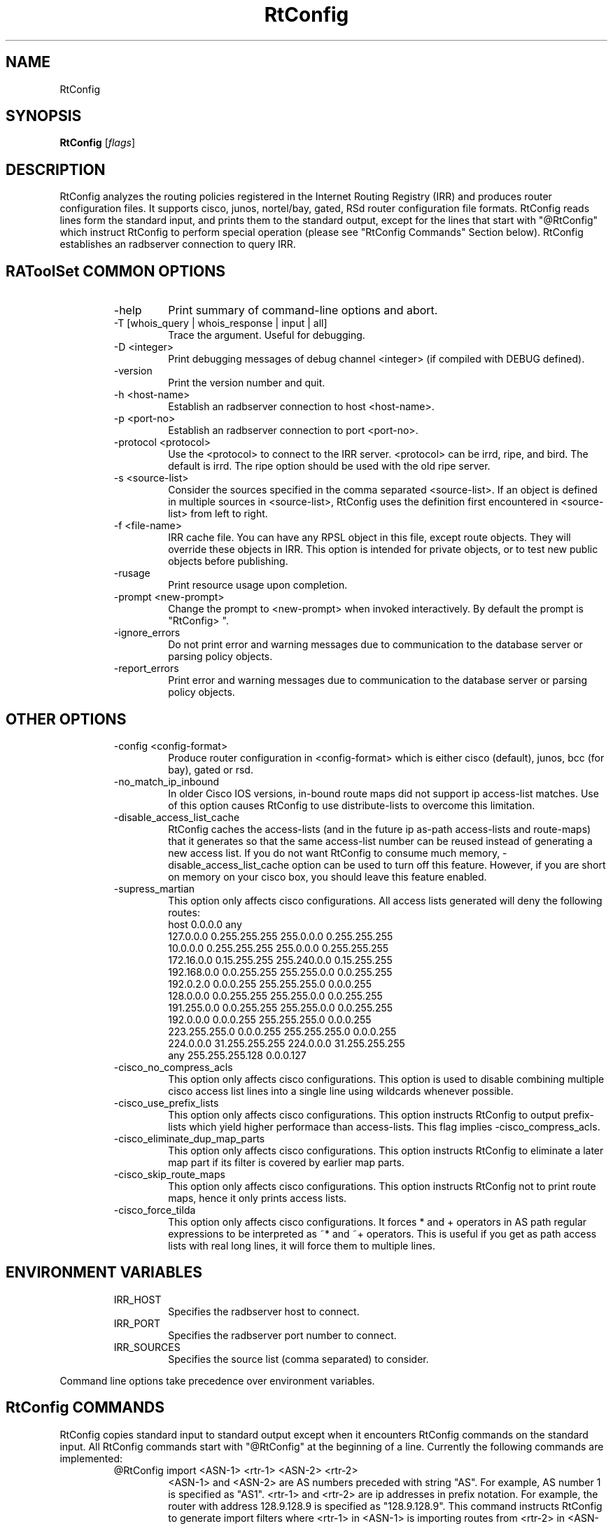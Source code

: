 .\"// $Id$
.\"// 
.\"//  Copyright (c) 1994 by the University of Southern California
.\"//  and/or the International Business Machines Corporation.
.\"//  All rights reserved.
.\"//
.\"//  Permission to use, copy, modify, and distribute this software and
.\"//  its documentation in source and binary forms for lawful
.\"//  non-commercial purposes and without fee is hereby granted, provided
.\"//  that the above copyright notice appear in all copies and that both
.\"//  the copyright notice and this permission notice appear in supporting
.\"//  documentation, and that any documentation, advertising materials,
.\"//  and other materials related to such distribution and use acknowledge
.\"//  that the software was developed by the University of Southern
.\"//  California, Information Sciences Institute and/or the International
.\"//  Business Machines Corporation.  The name of the USC or IBM may not
.\"//  be used to endorse or promote products derived from this software
.\"//  without specific prior written permission.
.\"//
.\"//  NEITHER THE UNIVERSITY OF SOUTHERN CALIFORNIA NOR INTERNATIONAL
.\"//  BUSINESS MACHINES CORPORATION MAKES ANY REPRESENTATIONS ABOUT
.\"//  THE SUITABILITY OF THIS SOFTWARE FOR ANY PURPOSE.  THIS SOFTWARE IS
.\"//  PROVIDED "AS IS" AND WITHOUT ANY EXPRESS OR IMPLIED WARRANTIES,
.\"//  INCLUDING, WITHOUT LIMITATION, THE IMPLIED WARRANTIES OF
.\"//  MERCHANTABILITY AND FITNESS FOR A PARTICULAR PURPOSE, TITLE, AND 
.\"//  NON-INFRINGEMENT.
.\"//
.\"//  IN NO EVENT SHALL USC, IBM, OR ANY OTHER CONTRIBUTOR BE LIABLE FOR ANY
.\"//  SPECIAL, INDIRECT OR CONSEQUENTIAL DAMAGES, WHETHER IN CONTRACT,
.\"//  TORT, OR OTHER FORM OF ACTION, ARISING OUT OF OR IN CONNECTION WITH,
.\"//  THE USE OR PERFORMANCE OF THIS SOFTWARE.
.\"//
.\"//  Questions concerning this software should be directed to 
.\"//  info-ra@isi.edu.
.\"//
.\"//  Author(s): Cengiz Alaettinoglu <cengiz@isi.edu>
.\"
.\"
.TH RtConfig 1 local
.SH NAME
RtConfig
.SH SYNOPSIS
.B RtConfig
.RI [ flags ]
.SH DESCRIPTION
.PP
RtConfig analyzes the routing policies registered 
in the Internet Routing Registry (IRR)
and produces router configuration files. 
It supports cisco, junos, nortel/bay, gated, RSd router configuration file
formats. 
RtConfig reads lines form the standard input,
and prints them to the standard output,
except for the lines that start with "@RtConfig"
which instruct RtConfig to perform special operation
(please see "RtConfig Commands" Section below).
RtConfig establishes an radbserver connection to query IRR.
.SH RAToolSet COMMON OPTIONS
.RS
.IP -help
Print summary of command-line options and abort.
.IP "\-T [whois_query | whois_response | input | all]"
Trace the argument. Useful for debugging.
.IP "\-D <integer>"
Print debugging messages of debug channel <integer> 
(if compiled with DEBUG defined).
.IP "\-version"
Print the version number and quit.
.IP "\-h <host-name>"
Establish an radbserver connection to host <host-name>.
.IP "\-p <port-no>"
Establish an radbserver connection to port <port-no>.
.IP "\-protocol <protocol>"
Use the <protocol> to connect to the IRR server. <protocol> can be irrd,
ripe, and bird. The default is irrd. The ripe option should be used with
the old ripe server.
.IP "\-s <source-list>"
Consider the sources specified in the comma separated <source-list>.
If an object is defined in multiple sources in <source-list>,
RtConfig uses the definition first encountered in <source-list>
from left to right.
.IP "\-f <file-name>" 
IRR cache file. You can have any RPSL object in this file, except route
objects. 
They will override these objects in IRR.
This option is intended for private objects, or to test new public objects 
before publishing.
.IP \-rusage
Print resource usage upon completion.
.IP "\-prompt <new-prompt>"
Change the prompt to <new-prompt> when invoked interactively. By default
the prompt is "RtConfig>\ ".
.IP "\-ignore_errors"
Do not print error and warning messages due to communication to the
database server or parsing policy objects.
.IP "\-report_errors"
Print error and warning messages due to communication to the
database server or parsing policy objects.
.RE
.SH OTHER OPTIONS
.RS
.IP "\-config <config-format>"
Produce router configuration in <config-format>
which is either cisco (default), junos, bcc (for bay), gated or rsd.
.IP \-no_match_ip_inbound
In older Cisco IOS versions, 
in-bound route maps did not support ip access-list matches.
Use of this option causes RtConfig to use distribute-lists to overcome
this limitation.
.IP \-disable_access_list_cache
RtConfig caches the access-lists (and in the future ip as-path
access-lists and route-maps) that it generates so that the same
access-list number can be reused instead of generating a new access list.
If you do not want RtConfig to consume much memory,
\-disable_access_list_cache option can be used to turn off this feature.
However,
if you are short on memory on your cisco box, 
you should leave this feature enabled.
.IP "\-supress_martian"
This option only affects cisco configurations.
All access lists generated will deny the following routes:
.nf
      host 0.0.0.0 any
      127.0.0.0 0.255.255.255 255.0.0.0 0.255.255.255
      10.0.0.0 0.255.255.255 255.0.0.0 0.255.255.255
      172.16.0.0 0.15.255.255 255.240.0.0 0.15.255.255
      192.168.0.0 0.0.255.255 255.255.0.0 0.0.255.255
      192.0.2.0 0.0.0.255 255.255.255.0 0.0.0.255
      128.0.0.0 0.0.255.255 255.255.0.0 0.0.255.255
      191.255.0.0 0.0.255.255 255.255.0.0 0.0.255.255
      192.0.0.0 0.0.0.255 255.255.255.0 0.0.0.255
      223.255.255.0 0.0.0.255 255.255.255.0 0.0.0.255
      224.0.0.0 31.255.255.255 224.0.0.0 31.255.255.255
      any 255.255.255.128 0.0.0.127
.fi
.IP "\-cisco_no_compress_acls"
This option only affects cisco configurations.
This option is used to disable combining multiple cisco access list lines
into a single line using wildcards whenever possible.
.IP "\-cisco_use_prefix_lists"
This option only affects cisco configurations.
This option instructs RtConfig to output prefix-lists which yield higher 
performace than access-lists. This flag implies -cisco_compress_acls.
.IP "\-cisco_eliminate_dup_map_parts"
This option only affects cisco configurations.
This option instructs RtConfig to eliminate a later map part if its filter
is covered by earlier map parts.
.IP "\-cisco_skip_route_maps"
This option only affects cisco configurations.
This option instructs RtConfig not to print route maps, 
hence it only prints access lists.
.IP "\-cisco_force_tilda"
This option only affects cisco configurations. It forces * and + operators
in AS path regular expressions to be interpreted as ~* and ~+ operators.
This is useful if you get as path access lists with real long lines, it
will force them to multiple lines.
.RE
.SH ENVIRONMENT VARIABLES
.RS
.IP IRR_HOST
Specifies the radbserver host to connect.
.IP IRR_PORT
Specifies the radbserver port number to connect.
.IP IRR_SOURCES
Specifies the source list (comma separated) to consider.
.RE
.PP
Command line options take precedence over environment variables.
.SH RtConfig COMMANDS
.PP
RtConfig copies standard input to standard output 
except when it encounters RtConfig commands on the standard input.
All RtConfig commands start with "@RtConfig" at the beginning of a line.
Currently the following commands are implemented:
.RS
.IP "@RtConfig import <ASN-1> <rtr-1> <ASN-2> <rtr-2>"
<ASN-1> and <ASN-2> are AS numbers preceded with string "AS". For
example, AS number 1 is specified as "AS1".
<rtr-1> and <rtr-2> are ip addresses in prefix notation. For
example, the router with address 128.9.128.9 is specified as "128.9.128.9".
This command instructs RtConfig to generate import filters
where 
<rtr-1> in <ASN-1> is importing routes from
<rtr-2> in <ASN-2>.
The appropriate filters are generated 
by considering 
the import lines for <ASN-2>-<rtr-1>-<rtr-2>
in the aut-num object for <ASN-1>.
.IP "@RtConfig export <ASN-1> <rtr-1> <ASN-2> <rtr-2>"
The arguments of the export command are the same as the import command.
This command instructs RtConfig to generate export filters
where 
<rtr-1> in <ASN-1> is exporting routes to
<rtr-2> in <ASN-2>.
The appropriate filters are generated 
by considering 
the export lines for <ASN-2>-<rtr-1>-<rtr-2>
in the aut-num object for <ASN-1>.
.IP "@RtConfig configureRouter <inet-rtr-name>"
<inet-rtr-name> is the DNS name of an inet-rtr object.
This command will use the named inet-rtr object,
and configure import and export policies
for each of the BGP4 peers of the router 
(using the peer attribute).
.IP "@RtConfig importGroup <ASN-1> <peering-set-name>"
.IP "@RtConfig exportGroup <ASN-1> <peering-set-name>"
<peering-set-name> is a name of a peering set object.
This command instructs RtConfig to generate import (export) filters
where 
<ASN-1> is importing (exporting) routes from (to) the peers listed in 
<peering-set-name>.
The aut-num object for <ASN-1>
should have an import (export) attribute using the peering set's name.
.IP "@RtConfig static2bgp <ASN-1> <rtr-1>"
This command instructs RtConfig to generate inject filters
where 
<rtr-1> in <ASN-1> is injecting static routes into BGP4.
The appropriate filters are generated 
by considering 
the import policies of <ASN-1>
where "protocol STATIC" or "protocol STATIC into BGP4" is used.
.IP "@RtConfig set sources = <source-list>"
<source-list> is string containing comma separated list of sources to
consider.
This command instruct RtConfig to change the list of sources considered.
.IP "@RtConfig access_list filter <filter>"
<filter> is an RPSL filter over AS numbers, AS set names and route set
names using operators AND, OR and NOT.
This command instruct RtConfig to generate an access list for <filter>.
.IP "@RtConfig aspath_access_list filter <filter>"
<filter> is an RPSL filter over AS path regular expressions using
operators AND, OR and NOT. 
This command instruct RtConfig to generate an as path access list for <filter>.
.IP "@RtConfig printPrefixes <format> filter <filter>"
<format> is a quoted string, and
<filter> is an RPSL filter over AS numbers, AS set names and route set
names using operators AND, OR and NOT.
This command instruct RtConfig to print the prefixes in <filter> using
<format>.
The <format> can contain the following escape sequences:
.nf
      %p	prefix
      %l	length
      %L	32-length
      %n	n   (%p/%l^%n-%m, e.g. 128.9.0.0/16^24-32)
      %m	m
      %k	mask
      %K	inverse of mask (i.e. ~mask)
      %%	%
      \\n	carriage return
      \\t	tab
.fi
Example, use:
.nf
   @RtConfig printPrefixes "net %p \\tmask %k\\n" filter AS1
.fi
.IP "@RtConfig printPrefixRanges <format> filter <filter>"
This command is same as the "printPrefixes" command,
except the consecutive address prefixes are compressed into a single
address prefix range.
.IP "@RtConfig printSuperPrefixRanges <format> filter <filter>"
This command is same as the "printPrefixRanges" command,
except it compresses more aggresively. The %n and %m information is
lost. But,
%D, a set of dont care bits representing different %n-%m ranges are
provided. 
.RE
.PP
Cisco specific commands:
.RS
.IP "@RtConfig set cisco_map_name = <map-name>"
<map-name> is a quoted string.
This command instruct RtConfig to use <map-name> as the name for the route
maps generated. 
If the <map-name> contains %d, 
it will be replaced by the peer's AS number.
If it contains a second %d,
it will be replaced by an integer that is incremented each time a new
map is generated (to ensure unique map names).
The default cisco_map_name is "MyMap_%d_%d".
.IP "@RtConfig set cisco_map_first_no = <no>"
<no> is an integer.
This command instruct RtConfig to use <no> as the first number of a newly
generated route map.
If missing, 1 is used.
.IP "@RtConfig set cisco_map_increment_by = <no>"
<no> is an integer.
This command instruct RtConfig to increment route map numbers by <no>. 
If missing, successive route maps are numbered by increments of 1.
.IP "@RtConfig set cisco_prefix_acl_no = <no>"
<no> is an integer.
This command instruct RtConfig to start numbering prefix access lists at <no>.
.IP "@RtConfig set cisco_aspath_acl_no = <no>"
<no> is an integer.
This command instruct RtConfig to start numbering aspath access lists at <no>.
.IP "@RtConfig set cisco_pktfilter_acl_no = <no>"
<no> is an integer.
This command instruct RtConfig to start numbering inbound/outbound packet filter access lists at <no>.
.IP "@RtConfig set cisco_community_acl_no = <no>"
<no> is an integer.
This command instruct RtConfig to start numbering community access lists at <no>.
.IP "@RtConfig set cisco_access_list_no = <no>"
<no> is an integer.
This command instruct RtConfig to start numbering all access lists at <no>.
.IP "@RtConfig set cisco_max_preference = <no>"
<no> is an integer defaulting to 1000.
This command instruct RtConfig to start using preferences from <no> (most
preferred) and counting down from there.
.IP "@RtConfig networks <ASN-1>"
<ASN-1> is an AS number preceded with string "AS". 
For each route registered with origin <ASN-1>,
a network statement of the form "network <prefix> mask <mask>" is generated.
.IP "@RtConfig default <ASN-1> <ASN-2>"
<ASN-1> and <ASN-2> are AS numbers preceded with string "AS". 
This command instructs RtConfig to generate "ip default-network" statements
where <ASN-1> is defaulting to <ASN-2>.
The appropriate statements are generated 
for the network addresses listed in
the default attribute for <ASN-2> in the aut-num object of <ASN-1>.
.IP "@RtConfig pkt_filter <if-name> <ASN-1> <rtr-1> <ASN-2> <rtr-2>"
The arguments of the pkt_filter command are the same as the import command.
This command instructs RtConfig to generate packet filters
where 
<rtr-1> in <ASN-1> is going to drop data packets 
that are received from <rtr-2> in <ASN-2>,
but do not have source addresses 
inside the address prefixes imported from this peer.
The appropriate filters are generated 
by considering 
the import lines for <ASN-2>-<rtr-1>-<rtr-2>
in the aut-num object for <ASN-1>.
The filter is applied to the interface <if-name> in the inbound direction.
The <if-name> is a string and must be enclosed in double quotes.
.IP "@RtConfig outbound_pkt_filter <if-name> <ASN-1> <rtr-1> <ASN-2> <rtr-2>"
Same as the pkt_filter command,
except
the appropriate filters are generated 
by considering 
the export lines for <ASN-2>-<rtr-1>-<rtr-2>
in the aut-num object for <ASN-1>.
The filter is applied to the interface <if-name> in the outbound direction.
.RE
.PP
Junos specific commands:
.RS
.IP "@RtConfig set junos_policy_name = <policy-name>"
<policy-name> is a quoted string.
This command instruct RtConfig to use <policy-name> as the name for the
policy statements generated. 
If the <policy-name> contains %d, 
it will be replaced by the peer's AS number.
If it contains a second %d,
it will be replaced by an integer that is incremented each time a new
map is generated (to ensure unique map names).
The default junos_map_name is "policy_%d_%d".
.IP "@RtConfig networks <ASN-1>"
<ASN-1> is an AS number preceded with string "AS". 
For each route registered with origin <ASN-1>,
a network statement of the form "network <prefix> mask <mask>" is
generated. This needs to be Juniperized.
.RE
.PP
BCC (Bay Networks BayRS)  specific commands:
.RS
.IP "@RtConfig set bcc_version = <version>"
Create output  for  BCC  version  <version>.
Default  is 310 (= BCC 3.10) which is available
since BayRS 12.00. This  paramater  has
no  effect  in  the current version, however
might be used in the future.
.IP "@RtConfig set bcc_force_back = <flag>"
<flag> is either 0 or 1 defaulting to 0  (do
not force).  If this flag is set, the generated
output will add 'back' statements, even
if  they are not required, but are useful if
this output is diff'd against the output  of
'show config' run on BCC.
.IP "@RtConfig set bcc_max_prefixes = <nr>"
<nr>  defines the maximum number of prefixes
allowed per filter definition.   Default  is
66  (SiteManager  limitation).  BCC limit is
somewhere less than 200.
.IP "@RtConfig set bcc_advertise_all = <flag>"
<flag> is either 0  or  1  defaulting  to  0
(don't  advertise subnets) This flag, if set
to 1, advertise network 255.255.255.255 mask
255.255.255.255  resulting  in advertisments
of the actual network  IDs  along  with  the
oterh IDs in the advertise list. This allows
advertisements of an  aggregate  or  default
along with the actual network.
.IP "@RtConfig set bcc_advertise_nets = <flag>"
<flag>  is  either  0  or  1 defaulting to 0
(don't build advertise list) If this flag is
set  (1),  then  for  each  network  in  the
announce match network list an entry in  the
advertise  list  of  the same filter is created.
Note however,  that  this  results  in
advertising of all network IDs as long as at
least 1 network match the network list.
.IP "@RtConfig set bcc_max_preference = <no>"
<no> is an integer defaulting to 1000.  This
command  instruct  RtConfig  to  start using
preferences from <no> (most  preferred)  and
counting down from there.
.IP "@RtConfig default <ASN-1> <ASN-2>"
<ASN-1>  and <ASN-2> are AS numbers preceded
with string "AS".   This  command  instructs
RtConfig  to  generate  an  "inject  policy"
(accept policiy with set action "inject"  of
default  or  network  IDs  where  <ASN-1> is
defaulting  to  <ASN-2>.   The   appropriate
statements  are  generated  for  the network
addresses listed in  the  default  attribute
for   <ASN-2>   in  the  aut-num  object  of
<ASN-1>.
.RE
.PP
RSd specific commands:
.PP
.RS
There is no export command for RSd.
When an import command is used for RSd,
both the import policies of <ASN-1>
and the export policies of <ASN-2>
are considered.
.RE
.SH EXAMPLES
.PP
Here is an example input file:
.nf
	!
	version 10.3
	!
	interface Ethernet0/0
	 ip address 198.32.4.1 255.255.255.0
	!
	router bgp 4550
	 neighbor 198.32.4.25 remote-as 4551
	!
	@RtConfig set cisco_map_name = "mymap"
	@RtConfig set cisco_access_list_no = 500
	@RtConfig import AS4550 198.32.4.1 AS4551 198.32.4.25
	!
	end
.fi
.PP
Please see the tests directory in the distribution for more examples.
.SH LIMITATIONS
.PP
Cisco Configuration Generation:
.PP
.RS
Policies in IRR which has as-path regular expressions containing [,]
are only converted if (1) it is not a negated set,
(2) it does not contain ranges with more than 10 numbers in the range.
The following examples are not converted:
.nf
	[^ AS1]
	[AS1-AS11]
.fi
The first one is not converted because it is a negated set. The second one
is not converted because AS1-AS11 contains 11 numbers.
The following examples are converted:
.nf
	[AS1 AS56 AS100]
	[AS1-AS10]
	[AS5 AS100-AS105 AS200 AS300-AS307]
.fi
Note that the last example contains 16 numbers which is more than 10. This
is converted since no single range (AS100-AS105 or AS300-AS307) contains
more than 10 numbers.
.RE
.PP
Gated Configuration Generation:
.PP
.RS
As path regular expressions generated for gated requires ISI's
patches to gated's regular expressions.
.RE
.SH AUTHORS
Cengiz Alaettinoglu <cengiz@isi.edu>
